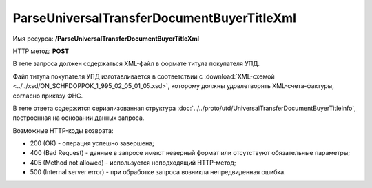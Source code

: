 ParseUniversalTransferDocumentBuyerTitleXml
============================================

Имя ресурса: **/ParseUniversalTransferDocumentBuyerTitleXml**

HTTP метод: **POST**

В теле запроса должен содержаться XML-файл в формате титула покупателя УПД.

Файл титула покупателя УПД изготавливается в соответствии с :download:`XML-схемой <../../xsd/ON_SCHFDOPPOK_1_995_02_05_01_05.xsd>`, которому должны удовлетворять XML-счета-фактуры, согласно приказу ФНС.

В теле ответа содержится сериализованная структура :doc:`../../proto/utd/UniversalTransferDocumentBuyerTitleInfo`, построенная на основании данных запроса.

Возможные HTTP-коды возврата:

-  200 (OK) - операция успешно завершена;

-  400 (Bad Request) - данные в запросе имеют неверный формат или отсутствуют обязательные параметры;

-  405 (Method not allowed) - используется неподходящий HTTP-метод;

-  500 (Internal server error) - при обработке запроса возникла непредвиденная ошибка.
